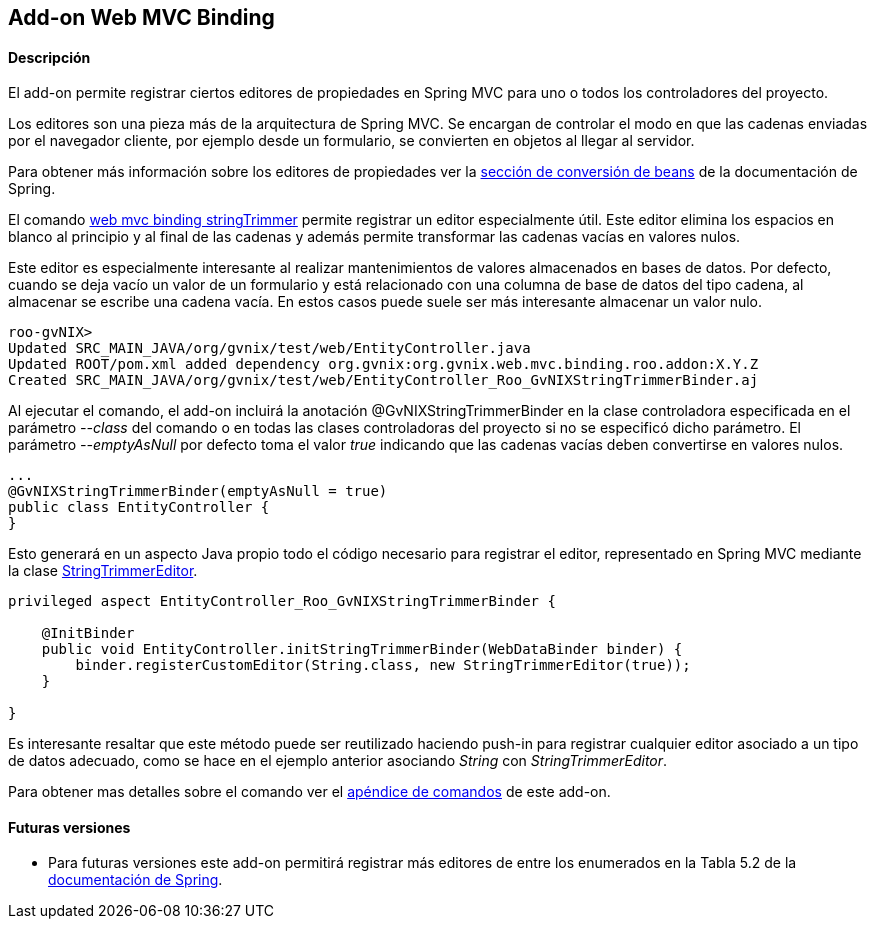 Add-on Web MVC Binding
----------------------

//Push down level title
:leveloffset: 2


Descripción
-----------

El add-on permite registrar ciertos editores de propiedades en Spring
MVC para uno o todos los controladores del proyecto.

Los editores son una pieza más de la arquitectura de Spring MVC. Se
encargan de controlar el modo en que las cadenas enviadas por el
navegador cliente, por ejemplo desde un formulario, se convierten en
objetos al llegar al servidor.

Para obtener más información sobre los editores de propiedades ver la
http://static.springsource.org/spring/docs/3.1.x/spring-framework-reference/html/validation.html#beans-beans-conversion[sección
de conversión de beans] de la documentación de Spring.

El comando
link:#_web_mvc_binding_stringtrimmer[web mvc
binding stringTrimmer] permite registrar un editor especialmente útil.
Este editor elimina los espacios en blanco al principio y al final de
las cadenas y además permite transformar las cadenas vacías en valores
nulos.

Este editor es especialmente interesante al realizar mantenimientos de
valores almacenados en bases de datos. Por defecto, cuando se deja vacío
un valor de un formulario y está relacionado con una columna de base de
datos del tipo cadena, al almacenar se escribe una cadena vacía. En
estos casos puede suele ser más interesante almacenar un valor nulo.

-----------------------------------------------------------------------------------------
roo-gvNIX>
Updated SRC_MAIN_JAVA/org/gvnix/test/web/EntityController.java
Updated ROOT/pom.xml added dependency org.gvnix:org.gvnix.web.mvc.binding.roo.addon:X.Y.Z
Created SRC_MAIN_JAVA/org/gvnix/test/web/EntityController_Roo_GvNIXStringTrimmerBinder.aj
-----------------------------------------------------------------------------------------

Al ejecutar el comando, el add-on incluirá la anotación
@GvNIXStringTrimmerBinder en la clase controladora especificada en el
parámetro _--class_ del comando o en todas las clases controladoras del
proyecto si no se especificó dicho parámetro. El parámetro
_--emptyAsNull_ por defecto toma el valor _true_ indicando que las
cadenas vacías deben convertirse en valores nulos.

---------------------------------------------
...
@GvNIXStringTrimmerBinder(emptyAsNull = true)
public class EntityController {
}
---------------------------------------------

Esto generará en un aspecto Java propio todo el código necesario para
registrar el editor, representado en Spring MVC mediante la clase
http://static.springsource.org/spring/docs/3.1.x/javadoc-api/org/springframework/beans/propertyeditors/StringTrimmerEditor.html[StringTrimmerEditor].

---------------------------------------------------------------------------------
privileged aspect EntityController_Roo_GvNIXStringTrimmerBinder {

    @InitBinder
    public void EntityController.initStringTrimmerBinder(WebDataBinder binder) {
        binder.registerCustomEditor(String.class, new StringTrimmerEditor(true));
    }

}
---------------------------------------------------------------------------------

Es interesante resaltar que este método puede ser reutilizado haciendo
push-in para registrar cualquier editor asociado a un tipo de datos
adecuado, como se hace en el ejemplo anterior asociando _String_ con
_StringTrimmerEditor_.

Para obtener mas detalles sobre el comando ver el
link:#_comandos_del_add_on_web_mvc_binding[apéndice de comandos] de
este add-on.

Futuras versiones
-----------------

* Para futuras versiones este add-on permitirá registrar más editores de
entre los enumerados en la Tabla 5.2 de la
http://static.springsource.org/spring/docs/3.1.x/spring-framework-reference/html/validation.html#beans-beans-conversion[documentación
de Spring].

//Return level title
:leveloffset: 0
